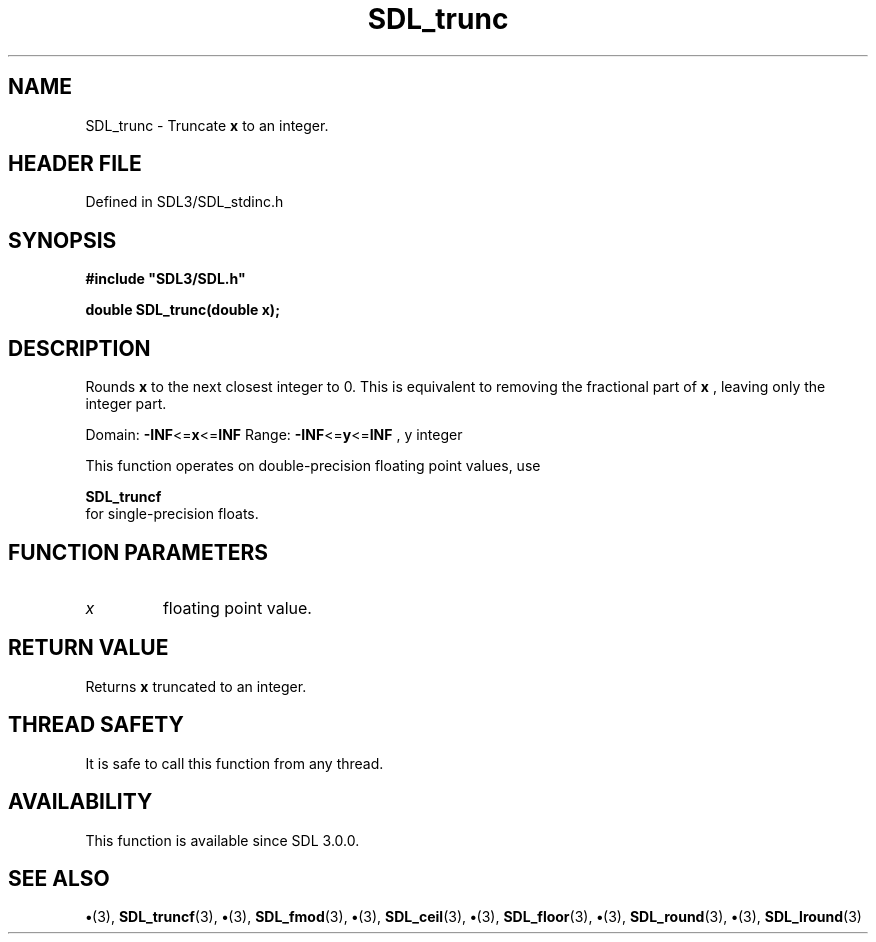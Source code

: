 .\" This manpage content is licensed under Creative Commons
.\"  Attribution 4.0 International (CC BY 4.0)
.\"   https://creativecommons.org/licenses/by/4.0/
.\" This manpage was generated from SDL's wiki page for SDL_trunc:
.\"   https://wiki.libsdl.org/SDL_trunc
.\" Generated with SDL/build-scripts/wikiheaders.pl
.\"  revision SDL-preview-3.1.3
.\" Please report issues in this manpage's content at:
.\"   https://github.com/libsdl-org/sdlwiki/issues/new
.\" Please report issues in the generation of this manpage from the wiki at:
.\"   https://github.com/libsdl-org/SDL/issues/new?title=Misgenerated%20manpage%20for%20SDL_trunc
.\" SDL can be found at https://libsdl.org/
.de URL
\$2 \(laURL: \$1 \(ra\$3
..
.if \n[.g] .mso www.tmac
.TH SDL_trunc 3 "SDL 3.1.3" "Simple Directmedia Layer" "SDL3 FUNCTIONS"
.SH NAME
SDL_trunc \- Truncate
.BR x
to an integer\[char46]
.SH HEADER FILE
Defined in SDL3/SDL_stdinc\[char46]h

.SH SYNOPSIS
.nf
.B #include \(dqSDL3/SDL.h\(dq
.PP
.BI "double SDL_trunc(double x);
.fi
.SH DESCRIPTION
Rounds
.BR x
to the next closest integer to 0\[char46] This is equivalent to removing
the fractional part of
.BR x
, leaving only the integer part\[char46]

Domain:
.BR -INF <= x <= INF
Range:
.BR -INF <= y <= INF
, y integer

This function operates on double-precision floating point values, use

.BR SDL_truncf
 for single-precision floats\[char46]

.SH FUNCTION PARAMETERS
.TP
.I x
floating point value\[char46]
.SH RETURN VALUE
Returns
.BR x
truncated to an integer\[char46]

.SH THREAD SAFETY
It is safe to call this function from any thread\[char46]

.SH AVAILABILITY
This function is available since SDL 3\[char46]0\[char46]0\[char46]

.SH SEE ALSO
.BR \(bu (3),
.BR SDL_truncf (3),
.BR \(bu (3),
.BR SDL_fmod (3),
.BR \(bu (3),
.BR SDL_ceil (3),
.BR \(bu (3),
.BR SDL_floor (3),
.BR \(bu (3),
.BR SDL_round (3),
.BR \(bu (3),
.BR SDL_lround (3)
